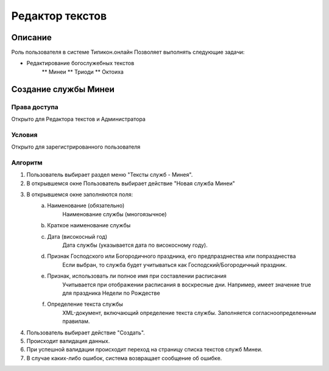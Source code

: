Редактор текстов
================


Описание
--------

Роль пользователя в системе Типикон.онлайн
Позволяет выполнять следующие задачи:

* Редактирование богослужебных текстов
	** Минеи
	** Триоди
	** Октоиха


Создание службы Минеи
---------------------------------------

Права доступа
~~~~~~~~~~~~~
Открыто для Редактора текстов и Администратора

Условия
~~~~~~~
Открыто для зарегистрированного пользователя

Алгоритм
~~~~~~~~~~~~~

1. Пользователь выбирает раздел меню "Тексты служб - Минея".
2. В открывшемся окне Пользователь выбирает действие "Новая служба Минеи"
3. В открывшемся окне заполняются поля:
	a. Наименование (обязательно)
		Наименование службы (многоязычное)
	b. Краткое наименование службы
	c. Дата (високосный год)
		Дата службы (указывается дата по високосному году).
	d. Признак Господского или Богородичного праздника, его предпразднества или попразднества
		Если выбран, то служба будет учитываться как Господский/Богородичный праздник.
	e. Признак, использовать ли полное имя при составлении расписания
		Учитывается при отображении расписания в воскресные дни.
		Например, имеет значение true для праздника Недели по Рождестве
	f. Определение текста службы
		XML-документ, включающий определение текста службы.
		Заполняется согласноопределенным правилам.

4. Пользователь выбирает действие "Создать".
5. Происходит валидация данных.
6. При успешной валидации происходит переход на страницу списка текстов служб Минеи.
7. В случае каких-либо ошибок, система возвращает сообщение об ошибке.

